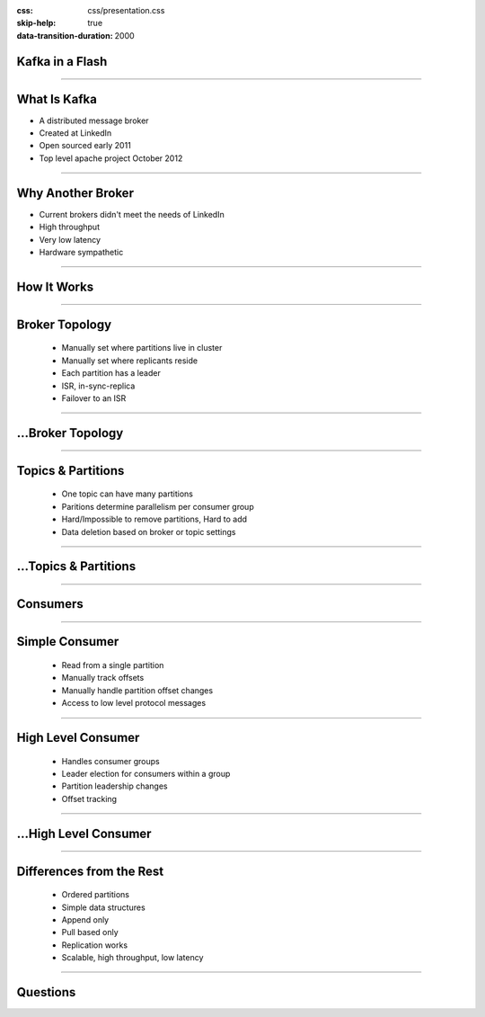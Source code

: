 :css: css/presentation.css
:skip-help: true
:data-transition-duration: 2000

.. title:: Kafka in a Flash

Kafka in a Flash
================

----


What Is Kafka
=============

* A distributed message broker
* Created at LinkedIn
* Open sourced early 2011
* Top level apache project October 2012

----

Why Another Broker
==================

* Current brokers didn't meet the needs of LinkedIn
* High throughput
* Very low latency
* Hardware sympathetic

----

How It Works
============

----

Broker Topology
===============

 * Manually set where partitions live in cluster
 * Manually set where replicants reside
 * Each partition has a leader
 * ISR, in-sync-replica
 * Failover to an ISR

----

...Broker Topology
==================

.. image:: images/broker_topology.png
    :height: 600px
    :width: 800px

----

Topics & Partitions
===================

 * One topic can have many partitions
 * Paritions determine parallelism per consumer group
 * Hard/Impossible to remove partitions, Hard to add
 * Data deletion based on broker or topic settings

----

...Topics & Partitions
======================

.. image:: images/topics_and_partitions.png
    :height: 600px
    :width: 800px

----

Consumers
=========

----

Simple Consumer
===============

 * Read from a single partition
 * Manually track offsets
 * Manually handle partition offset changes
 * Access to low level protocol messages

----

High Level Consumer
===================

 * Handles consumer groups
 * Leader election for consumers within a group
 * Partition leadership changes
 * Offset tracking

----

...High Level Consumer
=================================

.. image:: images/high_level_consumer.png
    :height: 600px
    :width: 800px

----

Differences from the Rest
=========================

 * Ordered partitions
 * Simple data structures
 * Append only
 * Pull based only
 * Replication works
 * Scalable, high throughput, low latency

----

Questions
=========

